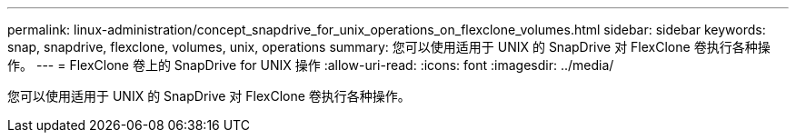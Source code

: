---
permalink: linux-administration/concept_snapdrive_for_unix_operations_on_flexclone_volumes.html 
sidebar: sidebar 
keywords: snap, snapdrive, flexclone, volumes, unix, operations 
summary: 您可以使用适用于 UNIX 的 SnapDrive 对 FlexClone 卷执行各种操作。 
---
= FlexClone 卷上的 SnapDrive for UNIX 操作
:allow-uri-read: 
:icons: font
:imagesdir: ../media/


[role="lead"]
您可以使用适用于 UNIX 的 SnapDrive 对 FlexClone 卷执行各种操作。
